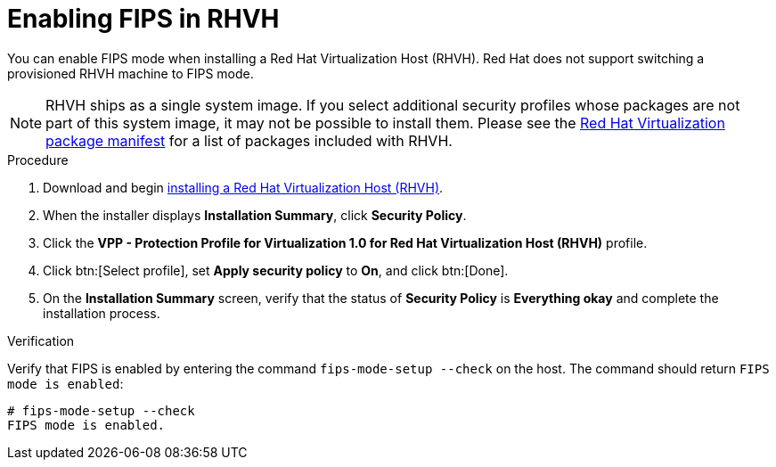 [id="enabling_fips_rhvh_{context}"]
= Enabling FIPS in RHVH

You can enable FIPS mode when installing a Red Hat Virtualization Host (RHVH). Red Hat does not support switching a provisioned RHVH machine to FIPS mode.

[NOTE]
====
RHVH ships as a single system image. If you select additional security profiles whose packages are not part of this system image, it may not be possible to install them. Please see the link:{URL_downstream_virt_product_docs}package_manifest/index[Red Hat Virtualization package manifest] for a list of packages included with RHVH.
====

.Procedure

. Download and begin link:{URL_downstream_virt_product_docs}installing_red_hat_virtualization_as_a_self-hosted_engine_using_the_command_line/index#Installing_Red_Hat_Virtualization_Hosts_SHE_cli_deploy[installing a Red Hat Virtualization Host (RHVH)].

. When the installer displays *Installation Summary*, click *Security Policy*.

. Click the *VPP - Protection Profile for Virtualization 1.0 for Red Hat Virtualization Host (RHVH)* profile.

. Click btn:[Select profile], set *Apply security policy* to *On*, and click btn:[Done].

. On the *Installation Summary* screen, verify that the status of *Security Policy* is *Everything okay* and complete the installation process.

.Verification

Verify that FIPS is enabled by entering the command `fips-mode-setup --check` on the host. The command should return `FIPS mode is enabled`:

[source,terminal]
----
# fips-mode-setup --check
FIPS mode is enabled.
----
